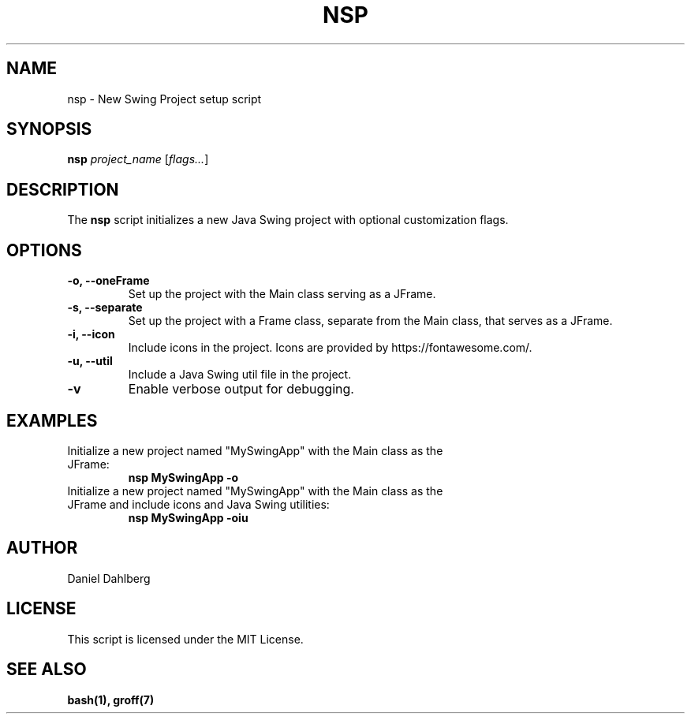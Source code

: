 .\" Man page for nsp.sh
.TH NSP 1 "August 2024" "1.0" "New Swing Project Manual"
.SH NAME
nsp \- New Swing Project setup script

.SH SYNOPSIS
.B nsp
.I project_name
[\fIflags...\fP]

.SH DESCRIPTION
The
.B nsp
script initializes a new Java Swing project with optional customization flags.

.SH OPTIONS
.TP
.B -o, --oneFrame
Set up the project with the Main class serving as a JFrame.

.TP
.B -s, --separate
Set up the project with a Frame class, separate from the Main class, that serves as a JFrame.

.TP
.B -i, --icon
Include icons in the project. Icons are provided by https://fontawesome.com/.

.TP
.B -u, --util
Include a Java Swing util file in the project.

.TP
.B -v
Enable verbose output for debugging.

.SH EXAMPLES
.TP
Initialize a new project named "MySwingApp" with the Main class as the JFrame:
.B nsp MySwingApp -o

.TP
Initialize a new project named "MySwingApp" with the Main class as the JFrame and include icons and Java Swing utilities:
.B nsp MySwingApp -oiu

.SH AUTHOR
Daniel Dahlberg

.SH LICENSE
This script is licensed under the MIT License.

.SH SEE ALSO
.B bash(1),
.B groff(7)
